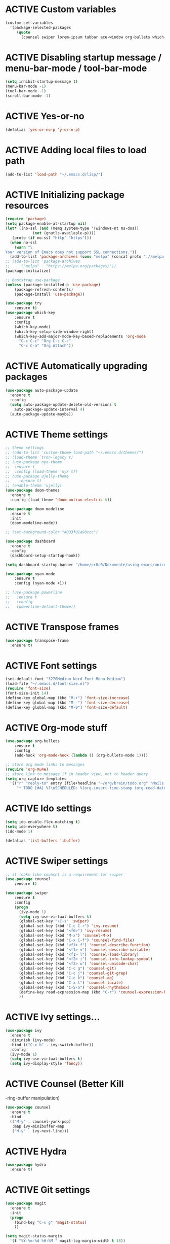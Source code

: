 # -*- mode: org; coding: utf-8; -*-
#+STARTUP: overview
#+TODO: ACTIVE | DISABLED
* ACTIVE Custom variables
#+BEGIN_SRC emacs-lisp
(custom-set-variables
  '(package-selected-packages
     (quote
       (counsel swiper lorem-ipsum tabbar ace-window org-bullets which-key try use-package))))
#+END_SRC
* ACTIVE Disabling startup message / menu-bar-mode / tool-bar-mode
#+begin_src emacs-lisp
(setq inhibit-startup-message t)
(menu-bar-mode -1)
(tool-bar-mode -1)
(scroll-bar-mode -1)
#+end_src
* ACTIVE Yes-or-no
#+begin_src emacs-lisp
  (defalias 'yes-or-no-p 'y-or-n-p)
#+end_src
* ACTIVE Adding local files to load path
#+BEGIN_SRC emacs-lisp
(add-to-list 'load-path "~/.emacs.d/lisp/")
#+END_SRC
* ACTIVE Initializing package resources
#+begin_src emacs-lisp
  (require 'package)
  (setq package-enable-at-startup nil)
  (let* ((no-ssl (and (memq system-type '(windows-nt ms-dos))
		      (not (gnutls-availaple-p))))
	 (proto (if no-ssl "http" "https")))
    (when no-ssl
      (warn "\
  Your version of Emacs does not support SSL connections."))
    (add-to-list 'package-archives (cons "melpa" (concat proto "://melpa.org/packages/")) t))
  ;; (add-to-list 'package-archives
  ;;    '("melpa" . "https://melpa.org/packages/"))
  (package-initialize)

  ;; Bootstrap use-package
  (unless (package-installed-p 'use-package)
	  (package-refresh-contents)
	  (package-install 'use-package))

  (use-package try
	  :ensure t)
  (use-package which-key
	  :ensure t
	  :config
	  (which-key-mode)
	  (which-key-setup-side-window-right)
	  (which-key-add-major-mode-key-based-replacements 'org-mode
	    "C-c C-c" "Org C-c C-c"
	    "C-c C-a" "Org Attach"))
#+end_src
* ACTIVE Automatically upgrading packages
#+begin_src emacs-lisp
  (use-package auto-package-update
    :ensure t
    :config
    (setq auto-package-update-delete-old-versions t
	  auto-package-update-interval 4)
    (auto-package-update-maybe))
#+end_src
* ACTIVE Theme settings
#+begin_src emacs-lisp
  ;; theme settings
  ;; (add-to-list 'custom-theme-load-path "~/.emacs.d/themes/")
  ;; (load-theme `tron-legacy t)
  ;; (use-package nyx-theme
  ;;  :ensure t
  ;;  :config (load-theme 'nyx t))
  ;; (use-package ujelly-theme
  ;;    :ensure t)
  ;; (enable-theme 'ujelly)
  (use-package doom-themes
    :ensure t
    :config (load-theme 'doom-outrun-electric t))

  (use-package doom-modeline
    :ensure t
    :init
    (doom-modeline-mode))

  ;; (set-background-color "#033f01a90ccc")

  (use-package dashboard
    :ensure t
    :config
    (dashboard-setup-startup-hook))

  (setq dashboard-startup-banner "/home/cr0c0/Dokumente/using-emacs/unicorn-resized.png")

  (use-package nyan-mode
      :ensure t
      :config (nyan-mode +1))

  ;; (use-package powerline
  ;;   :ensure t
  ;;   :config
  ;;   (powerline-default-theme))
#+end_src
* ACTIVE Transpose frames
#+begin_src emacs-lisp
  (use-package transpose-frame
    :ensure t)
#+end_src
* ACTIVE Font settings
#+begin_src emacs-lisp
(set-default-font "3270Medium Nerd Font Mono Medium")
(load-file "~/.emacs.d/font-size.el")
(require 'font-size)
(font-size-init 14)
(define-key global-map (kbd "M-+") 'font-size-increase)
(define-key global-map (kbd "M--") 'font-size-decrease)
(define-key global-map (kbd "M-0") 'font-size-default)
#+end_src
* ACTIVE Org-mode stuff
  :PROPERTIES:
  :ORDERED:  t
  :END:
#+begin_src emacs-lisp
  (use-package org-bullets
	  :ensure t
	  :config 
	  (add-hook 'org-mode-hook (lambda () (org-bullets-mode 1))))

  ;; store org mode links to messages
  (require 'org-mu4e)
  ;; store link to message if in header view, not to header query
  (setq org-capture-templates
	'(("r" "reply-to" entry (file+headline "~/org/brain/todo.org" "Mails to reply to")
	   "* TODO [#A] %?\nSCHEDULED: %(org-insert-time-stamp (org-read-date nil t \"+0d\"))\n%a\n")))
#+end_src
* ACTIVE Ido settings
#+begin_src emacs-lisp
(setq ido-enable-flex-matching t)
(setq ido-everywhere t)
(ido-mode 1)

(defalias 'list-buffers 'ibuffer)
#+end_src
* ACTIVE Swiper settings
#+begin_src emacs-lisp
;; it looks like counsel is a requiremwnt for swiper
(use-package counsel
    :ensure t)

(use-package swiper
    :ensure t
    :config
    (progn
      (ivy-mode 1)
      (setq ivy-use-virtual-buffers t)
      (global-set-key "\C-s" 'swiper)
      (global-set-key (kbd "C-c C-r") 'ivy-resume)
      (global-set-key (kbd "<f6>") 'ivy-resume)
      (global-set-key (kbd "M-x") 'counsel-M-x)
      (global-set-key (kbd "C-x C-f") 'counsel-find-file)
      (global-set-key (kbd "<f1> f") 'counsel-describe-function)
      (global-set-key (kbd "<f1> v") 'counsel-describe-variable)
      (global-set-key (kbd "<f1> l") 'counsel-load-library)
      (global-set-key (kbd "<f2> i") 'counsel-info-lookup-symbol)
      (global-set-key (kbd "<f2> u") 'counsel-unicode-char)
      (global-set-key (kbd "C-c g") 'counsel-git)
      (global-set-key (kbd "C-c j") 'counsel-git-grep)
      (global-set-key (kbd "C-c k") 'counsel-ag)
      (global-set-key (kbd "C-x l") 'counsel-locate)
      (global-set-key (kbd "C-S-o") 'counsel-rhythmbox)
      (define-key read-expression-map (kbd "C-r") 'counsel-expression-history)
      ))
#+end_src
* ACTIVE Ivy settings...
#+begin_src emacs-lisp
(use-package ivy
  :ensure t
  :diminish (ivy-mode)
  :bind (("C-x b" . ivy-switch-buffer))
  :config
  (ivy-mode 1)
  (setq ivy-use-virtual-buffers t)
  (setq ivy-display-style 'fancy))
#+end_src
* ACTIVE Counsel (Better Kill
-ring-buffer manipulation)
#+begin_src emacs-lisp
  (use-package counsel
    :ensure t
    :bind
    (("M-y" . counsel-yank-pop)
     :map ivy-minibuffer-map
     ("M-y" . ivy-next-line)))
#+end_src
* ACTIVE Hydra
#+begin_src emacs-lisp
  (use-package hydra
    :ensure t)
#+end_src
* ACTIVE Git settings
#+begin_src emacs-lisp
  (use-package magit
    :ensure t
    :init
    (progn
      (bind-key "C-x g" 'magit-status)
      ))

  (setq magit-status-margin
    '(t "%Y-%m-%d %H:%M " magit-log-margin-width t 18))

  (use-package git-gutter
    :ensure t
    :init
    (global-git-gutter-mode +1))

  (global-set-key (kbd "M-g M-g") 'hydra-git-gutter/body)

  (use-package git-timemachine
    :ensure t)

  (defhydra hydra-git-gutter (:body-pre (git-gutter-mode 1)
					:hint nil)
    "
  Git gutter:
  _j_: next hunk        _s_tage hunk     _q_uit
  _k_: previous hunk    _r_evert hunk    _Q_uit and deactivate git-gutter
  ^ ^                   _p_opup hunk
  _h_: first hunk
  _l_: last hunk        set start _R_evision
    "
    ("j" git-gutter:next-hunk)
    ("k" git-gutter:previous-hunk)
    ("h" (progn (goto-char (point-min))
		(git-gutter:next-hunk 1)))
    ("l" (progn (goto-char (point-min))
		(git-gutter:previous-hunk 1)))
    ("s" git-gutter:stage-hunk)
    ("r" git-gutter:revert-hunk)
    ("p" git-gutter:popup-hunk)
    ("R" git-gutter:set-start-revision)
    ("q" nil :color blue)
    ("Q" (progn (git-gutter-mode -1)
		;; git-gutter-fringe doesn't seem to
		;; clear the markup right away
		(sit-for 0.1)
		(git-gutter:clear))
	 :color blue))

  ;; (use-package git-gutter
  ;;         :ensure t
  ;;         :config
  ;;         (global-git-gutter-mode +1))
 
#+end_src
* ACTIVE Avy settings
#+begin_src emacs-lisp
(use-package avy
  :ensure t
  :config 
  (avy-setup-default)
  :bind ("M-s" . avy-goto-char))
#+end_src
* ACTIVE Autocomplete settings
#+begin_src emacs-lisp
(use-package auto-complete
  :ensure t
  :init
  (progn
    (ac-config-default)
    (global-auto-complete-mode t)
    ))
;; elisp autocompletion
(add-hook 'emacs-lisp-mode-hook 'ielm-auto-complete)
#+end_src
* ACTIVE Use F5 to reload file into current buffer
#+BEGIN_SRC emacs-lisp
(global-set-key (kbd "<f5>") 'revert-buffer)
#+END_SRC
* ACTIVE Reveal.js settings
#+BEGIN_SRC emacs-lisp
(use-package ox-reveal
  :ensure ox-reveal)

(setq org-reveal-root "http://cdn.jsdelivr.net/reveal.js/3.0.0/")
(setq org-reveal-mathjax t)

(use-package htmlize
  :ensure t)
#+END_SRC
* ACTIVE Flycheck
  #+BEGIN_SRC 
  (use-package flycheck 
    :ensure t
    :init
    (global-flycheck-mode t))
  (custom-set-variables
    '(flycheck-python-flake8-executable "python3")
    '(flycheck-python-pycompile-executable "python3")
    '(flycheck-python-pylint-executable "python3")
  #+END_SRC
* ACTIVE Python

  #+BEGIN_SRC emacs-lisp

    ;; Be sure to meet the following requirements:
    ;; mkdir -p ~/.emacs.d/.python-environments
    ;; virtualenv -p /usr/local/bin/python3 ~/.emacs.d/.python-environments/jedi
    ;; # or whatever your python3 path is
    ;; # If you feel like installing the server with 'M-x jedi:install-server', also do the following
    ;;
    ;; ~/.emacs.d/.python-environments/jedi/bin/pip install --upgrade ~/.emacs.d/elpa/jedi-20150109.2230/  # you might need to change the version number

    (add-hook 'python-mode-hook 'jedi:setup)
    (setq jedi:complete-on-dot t)
    (setq jedi:environment-root "jedi")
      (setq py-python-command "/usr/bin/python3")
      (use-package jedi
	:ensure t
	:init
	(add-hook 'python-mode-hook 'jedi:setup)
	(add-hook 'python-mode-hook 'jedi:ac-setup))

    ;; Would need these settings for getting elpy to work
    (setq python-shell-interpreter "ipython"
	  python-shell-interpreter-args "-i"
	  elpy-rpc-python-command "python3")

    (use-package elpy
      :ensure t
      :init
      (elpy-enable)
      :config
      (setq elpy-modules (delq 'highlight-indentation-mode elpy-modules))
      )


    ;; Disable elpy's highlight-indentation-mode and use another one -> highlight-indentation-guides
    ;; https://github.com/DarthFennec/highlight-indent-guides
    (add-hook 'python-mode-hook
	      (setq highlight-indentation-mode -1))

    (use-package highlight-indent-guides
      :ensure t
      :init
      (add-hook 'prog-mode-hook 'highlight-indent-guides-mode))

    (setq highlight-indent-guides-method 'character)
    (setq highlight-indent-guides-character ?\|)

    (setq highlight-indent-guides-auto-enabled nil)

    (set-face-background 'highlight-indent-guides-odd-face "darkgray")
    (set-face-background 'highlight-indent-guides-even-face "dimgray")
    (set-face-foreground 'highlight-indent-guides-character-face "dimgray")

    (use-package yasnippet
      :ensure t
      :init
      (yas-global-mode 1))

    (defun my-merge-imenu ()
      (interactive)
      (let ((mode-imenu (imenu-default-create-index-function))
	    (custom-imenu (imenu--generic-function imenu-generic-expression)))
	    (append mode-imenu custom-imenu)))

    (setq imenu-create-index-function 'my-merge-imenu)
    (define-key python-mode-map (kbd "M-.") 'jedi:goto-definition)
    (define-key python-mode-map (kbd "M-,") 'jedi:goto-definition-pop-marker)
    (define-key python-mode-map (kbd "M-/") 'jedi:show-doc)
    (define-key python-mode-map (kbd "M-?") 'jedi:show-related-names)

  #+END_SRC
* ACTIVE Ruby
#+begin_src emacs-lisp
  (setenv "PATH"
	  (concat
	   "/home/cr0c0/.gem/ruby/2.6.0/bin" ":"
	   (getenv "PATH")))

  (use-package ruby-electric
    :ensure t
    :config
    (progn
      (add-hook 'ruby-mode-hook 'ruby-electric-mode)))

  (use-package seeing-is-believing
    :ensure t)

  (setq seeing-is-believing-prefix "C-.")
  (add-hook 'ruby-mode-hook 'seeing-is-believing)
  (require 'seeing-is-believing)

  (use-package inf-ruby
    :ensure t)

  (autoload 'inf-ruby-minor-mode "if-ruby" "Run an inferior Ruby process" t)
  (add-hook 'ruby-mode-hook 'inf-ruby-minor-mode)
#+end_src
* ACTIVE Yasnippet
#+begin_src emacs-lisp
  (use-package yasnippet
    :ensure t)

  (setq yas-snippet-dirs
	'("/home/cr0c0/dev/yasnippet-snippets"
	))
   (yas-global-mode 1)

#+end_src
* ACTIVE Linum mode
#+BEGIN_SRC emacs-lisp
(use-package linum
  :ensure t
  :init
  (progn
    (load-file "/home/cr0c0/.emacs.d/lisp/linum-highlight-current-line-number.el")
    (setq linum-format 'linum-highlight-current-line-number)
    ;;(set-face-background 'line-number "#033f01a90ccc")
    ))
#+END_SRC
* ACTIVE Undo Tree
  #+begin_src emacs-lisp
    (use-package undo-tree
      :ensure t
      :init
      (global-undo-tree-mode t))
  #+end_src
* ACTIVE Org brain settings
#+begin_src emacs-lisp
  (use-package org-brain
    :ensure t
    :init
    (setq org-brain-path "~/org/brain"))

  (use-package ascii-art-to-unicode
    :ensure t)

  ;; ascii-art-to-unicode settings
  (defface aa2u-face '((t . nil))
    "Face for aa2u box drawing characters")
  (advice-add #'aa2u-1c :filter-return
	      (lambda (str) (propertize str 'face 'aa2u-face)))

  (defun aa2u-org-brain-buffer ()
    (let ((inhibit-read-only t))
      (make-local-variable 'face-remapping-alist)
      (add-to-list 'face-remapping-alist
		   '(aa2u-face . org-brain-wires))
      (ignore-errors (aa2u (point-min) (point-max)))))
  (with-eval-after-load 'org-brain
    (add-hook 'org-brain-after-visualize-hook #'aa2u-org-brain-buffer))

  ;; setting up helm for using helm-org-rifle later on
  (use-package helm
    :ensure t)

  (use-package helm-org-rifle
    :ensure t)

  (defun helm-org-rifle-brain ()
    "Rifle files in `org-brain-path'."
    (interactive)
    (let ((helm-org-rifle-close-unopened-file-buffers nil))
      (helm-org-rifle-directories (list org-brain-path))))

  (defun helm-org-rifle-open-in-brain (candidate)
    (-let (((buffer . pos) candidate))
      (with-current-buffer buffer
	(goto-char pos)
	(org-brain-visualize-entry-at-pt))))

  (add-to-list 'helm-org-rifle-actions
	       (cons "Show entry in org-brain" 'helm-org-rifle-open-in-brain)
	       t)
#+end_src

* ACTIVE Org agenda settings
#+begin_src emacs-lisp
  (setq org-agenda-files (list "~/org/brain/todo.org"))
#+end_src
* ACTIVE Load cheatsheets
#+begin_src emacs-lisp
  (use-package cheatsheet
    :ensure t)
  (require 'cheatsheet)
  (load-file "~/.dotfiles/common/emacs/cheats.el")
#+end_src

#+RESULTS:
: t
* ACTIVE mu4e settings
#+begin_src emacs-lisp
  (add-to-list 'load-path "/usr/share/emacs/site-lisp/mu4e/")
  (require 'smtpmail)

  ;; smtp
  (setq message-send-mail-function 'smtpmail-send-it
	smtpmail-starttls-credentials
	'(("smtp.gmail.com" 587 nil nil))
	smtpmail-default-smtp-server "smtp.gmail.com"
	smtpmail-smtp-server "smtp.gmail.com"
	smtpmail-smtp-service 587
	smtpmail-debug-info t)

  (require 'mu4e)

  (setq mu4e-maildir (expand-file-name "~/mail/Felix1Koch"))

  ;; get mail
  (setq mu4e-get-mail-command "mbsync -c ~/.emacs.d/.mbsyncrc -V gmail"
	mu4e-update-interval 120
	mu4e-headers-auto-update t)

  ;; general emacs mail settings; used when composing e-mail
  ;; the non-mu4e-* stuff is inherited from emacs/message-mode
  (setq mu4e-reply-to-address "Felix1Koch@gmail.com"
      user-mail-address "Felix1Koch@gmail.com"
      user-full-name  "Felix Koch")

  (setq mu4e-change-filenames-when-moving t)

#+end_src
* ACTIVE Notmuch mail settings
#+begin_src emacs-lisp
  (use-package popwin
    :ensure t)

  (autoload 'notmuch "notmuch mail" t)

  ;; setup mail address and username
  (setq mail-user-agent 'message-user-agent)
  (setq user-mail-address "Felix1Koch@gmail.com"
	user-full-name "Felix1Koch")

  ;; smtp config
  (setq smtpmail-smtp-server "smtp.gmail.com"
	message-send-mail-function 'message-smtpmail-send-it)

  ;; report problems with smtp server
  (setq smtpmail-debug-info t)
  ;; add Cc and Bcc headers to message buffer
  (setq message-default-mail-headers "Cc: \nBcc: \n")

  ;; offlineimap execution

  (defun notmuch-exec-offlineimap ()
      "execute offlineimap"
      (interactive)
      (set-process-sentinel
       (start-process-shell-command "offlineimap"
				    "*offlineimap*"
				    "offlineimap -o")
       '(lambda (process event)
	  (notmuch-refresh-all-buffers)
	  (let ((w (get-buffer-window "*offlineimap*")))
	    (when w
	      (with-selected-window w (recenter (window-end)))))))
      (popwin:display-buffer "*offlineimap*"))

  (add-to-list 'popwin:special-display-config
	       '("*offlineimap*" :dedicated t :position bottom :stick t
		 :height 0.4 :noselect t))
#+end_src
* ACTIVE Neotree
#+begin_src emacs-lisp
    ;; necessary for changing neotree's style
  (use-package all-the-icons
    :ensure t)

  (use-package neotree
    :ensure t
    :config
    (progn
      (setq neo-theme (if (display-graphic-p) 'arrow))))
#+end_src
* ACTIVE Outline settings
#+begin_src emacs-lisp
  ;; This Emacs minor-mode creates an automatically updated buffer called *Ilist* that
  ;; is populated with the current buffer's imenu entries.
  ;; The *Ilist* buffer is typically shown as a sidebar (Emacs vertically splits the window).
  (use-package imenu-list
    :ensure t)
#+end_src

* ACTIVE Change Highlight Indent Guides' color scheme
 #+begin_src emacs-lisp
   (set-face-foreground 'highlight-indent-guides-character-face "white")
 #+end_src
* ACTIVE Shell configuration
#+begin_src emacs-lisp
  ;; (use-package better-shell
  ;;   :ensure t
  ;;   :bind (("C-'" . better-shell-shell)))
  ;; 	 ;;("C-;" . better-shell-remote-open)))

  (use-package exec-path-from-shell
    :ensure t
    :config
    (exec-path-from-shell-initialize))


      (use-package fish-completion
      :ensure t
      :config
      (global-fish-completion-mode))
    ;; (use-package eshell-prompt-extras 
    ;; :ensure t
    ;; :config
    ;; (setq epe-show-python-info nil)
    ;; )

    (use-package eshell-git-prompt
    :ensure t
    :config
    (eshell-git-prompt-use-theme 'git-radar)
    )

    (require 'cl-lib)
    (defun select-or-create (arg)
      "Commentary ARG."
      (if (string= arg "New eshell")
	  (eshell t)
	(switch-to-buffer arg)))
    (defun eshell-switcher (&optional arg)
      "Commentary ARG."
      (interactive)
      (let* (
	     (buffers (cl-remove-if-not (lambda (n) (eq (buffer-local-value 'major-mode n) 'eshell-mode)) (buffer-list)) )
	     (names (mapcar (lambda (n) (buffer-name n)) buffers))
	     (num-buffers (length buffers) )
	     (in-eshellp (eq major-mode 'eshell-mode)))
	(cond ((eq num-buffers 0) (eshell (or arg t)))
	      ((not in-eshellp) (switch-to-buffer (car buffers)))
	      (t (select-or-create (completing-read "Select Shell:" (cons "New eshell" names)))))))

#+end_src
* ACTIVE Set selective display (code folding shortcut)
  #+begin_src emacs-lisp
    (global-set-key (kbd "<f5>") 'set-selective-display-dlw)

    (defun set-selective-display-dlw (&optional level)
      "Fold text indented same of of more than the cursor.
    If level is set, set the indent level to LEVEL.
    if 'selective-display' is already set to LEVEL, clicking
    F5 again will unset 'selective-display' by setting it to 0."
      (interactive "P")
      (if (eq selective-display (1+ (current-column)))
	  (set-selective-display 0)
	(set-selective-display (or level (1+ (current-column))))))
  #+end_src
* ACTIVE Iedit settings
#+begin_src emacs-lisp
  ; mark and edit all copies of the marked region simultaniously. 
  (use-package iedit
  :ensure t)

  ; if you're windened, narrow to the region, if you're narrowed, widen
  ; bound to C-x n
  (defun narrow-or-widen-dwim (p)
  "If the buffer is narrowed, it widens. Otherwise, it narrows intelligently.
  Intelligently means: region, org-src-block, org-subtree, or defun,
  whichever applies first.
  Narrowing to org-src-block actually calls `org-edit-src-code'.

  With prefix P, don't widen, just narrow even if buffer is already
  narrowed."
  (interactive "P")
  (declare (interactive-only))
  (cond ((and (buffer-narrowed-p) (not p)) (widen))
  ((region-active-p)
  (narrow-to-region (region-beginning) (region-end)))
  ((derived-mode-p 'org-mode)
  ;; `org-edit-src-code' is not a real narrowing command.
  ;; Remove this first conditional if you don't want it.
  (cond ((ignore-errors (org-edit-src-code))
  (delete-other-windows))
  ((org-at-block-p)
  (org-narrow-to-block))
  (t (org-narrow-to-subtree))))
  (t (narrow-to-defun))))

  ;; (define-key endless/toggle-map "n" #'narrow-or-widen-dwim)
  ;; This line actually replaces Emacs' entire narrowing keymap, that's
  ;; how much I like this command. Only copy it if that's what you want.
  (define-key ctl-x-map "n" #'narrow-or-widen-dwim)
#+end_src
* ACTIVE r2pipe settings
#+begin_src emacs-lisp
  (defun load-if-exists (f)
    (if (file-readable-p f)
	(load-file f)))

  (load-if-exists "lisp/r2pipe.el")
#+end_src
* ACTIVE ROP chaining
#+begin_src emacs-lisp


  (defun counsel-rop (arg)
    "ROP gadget Search for a binary"
    (interactive "file name : ")
    (progn
      (setq buffer-name (concat (file-name-base arg ) "_gadgets"))
      (if (get-buffer buffer-name) ()
	(progn
      (shell-command (concat "ROPgadget " " --binary " arg) buffer-name)
      (with-current-buffer buffer-name 
	(bury-buffer))))
      (with-current-buffer buffer-name
	(setq cantidates (split-string (buffer-string) "\n" t))
	))
    (ivy-read " Gadget : " cantidates
	  :re-builder #'ivy--regex-fuzzy
	  :action #'insert
	  :caller 'counsel-rop
	  ))


  (ivy-set-actions
   'counsel-rop
   '(("a" (lambda (x) (insert (car (split-string x "\:")))) "Insert Address")
     ("r" (lambda (x) (insert (cdr (split-string x "\:")))) "Insert Gadget"))
   )

  (global-set-key (kbd "C-c r") 'counsel-rop)
#+end_src
* ACTIVE Org babel rasm2
#+begin_src emacs-lisp
  (require 'ob)

  (defconst org-babel-header-args:rasm2
    '((:arch . :any)
      (:bits  . :any)
      (:disasm . :any)
      )
    "Rasm2 specific header arguments.")


  (defun org-babel-execute:rasm2 (body params)
    "Execute a block code with Org Babel.
  BODY is the source inside the source block and PARAMS is an
  association list over the source block configurations.  This
  function is called by `org-babel-execute-src-block'."

    (let* ((arch (cdr (assq :arch params)))
	   (bits (cdr (assq :bits params))))
      (if  (assq :disasm params)
	  (shell-command-to-string
	   (concat "rasm2 -a  " arch " -b " (number-to-string bits) " -d \"" body "\"" ))
	(with-temp-buffer
	  (insert (shell-command-to-string
		   (concat "rasm2 -C -a " arch " -b " (number-to-string bits) " \"" body "\"" )))
	  (goto-char (point-min))
	  (while (re-search-forward "\"" nil t )
	    (replace-match ""))
	  (goto-char (point-min))
	  (while (re-search-forward "\n" nil t )
	    (replace-match ""))
	  (buffer-string)
	  )))
    )
#+end_src
* ACTIVE PDF tools
#+begin_src emacs-lisp
  (use-package pdf-tools
    :ensure t)
  (use-package org-pdfview
    :ensure t)

  (require 'pdf-tools)
  (require 'org-pdfview)

#+end_src
* ACTIVE x86 Lookup / nasm mode
#+begin_src emacs-lisp
  (use-package nasm-mode
    :ensure t
    :config
    (add-hook 'asm-mode-hook 'nasm-mode))
#+end_src
* ACTIVE C++ settings
#+begin_src emacs-lisp
  (use-package ggtags
    :ensure t
    :config
    (add-hook 'c-mode-common-hook
	      (lambda ()
		(when (derived-mode-p 'c-mode 'c++-mode)
		  (ggtags-mode 1))))
    )

  (setq imenu-create-index-function #'ggtags-build-imenu-index)

  (use-package irony
    :ensure t)

  (use-package company-irony
    :ensure t
    :config
    (eval-after-load 'company
      '(add-to-list 'company-backends 'company-irony)))

  (use-package company-irony-c-headers
    :ensure t
    :config
    (eval-after-load 'company
      '(add-to-list 'company-backends 'company-irony-c-headers)))

  (setq-local imenu-create-index-function #'ggtags-build-imenu-index)

  (require 'irony)
  (require 'company-irony)
  (require 'company-irony-c-headers)

  ;; (setq irony-server-install-prefix "~/local") ; I don't want to run irony out of ~/.emacs.d/irony

  (setq company-async-timeout 30) ; parsing C++ code can take a long time initially
  (add-hook 'c-mode-common-hook 'irony-mode)
  (add-hook 'ironymode-hook 'irony-eldoc) ; show documentation for completion candidates

  ;;
  ;; Replace the `completion-at-point' and `complete-symbol' bindings in
  ;; irony-mode's buffers by irony-mode's function. This *MAY* make irony
  ;; compete with and override autocomplete candidates (and cause that menu to
  ;; close) if this hook is called.
  ;;
  (defun my-irony-mode-hook ()
    (define-key irony-mode-map [remap completion-at-point]
	'irony-completion-at-point-async)
    (define-key irony-mode-map [remap complete-symbol]
	'irony-completion-at-point-async))

  (add-hook 'irony-mode-hook 'my-irony-mode-hook)
  (add-hook 'irony-mode-hook 'irony-cdb-autosetup-compile-options)

  ;;
  ;; Setup company-irony
  ;;
  (add-hook 'c-mode-common-hook 'company-mode)
  (eval-after-load 'company
      '(add-to-list
	    'company-backends '(company-irony-c-headers company-irony)))
  ;;
  ;; Adds CC special commands to `company-begin-commands' in order to
  ;; trigger completion at interesting places, such as after scope operator
  ;; std::
  (add-hook 'irony-mode-hook 'company-irony-setup-begin-commands)

  ;;
  ;; Setup flycheck for irony
  ;;
  ;; (add-hook 'c-mode-common-hook 'flycheck-mode)
  ;; (eval-after-load 'flycheck '(add-hook 'flycheck-mode-hook #'flycheck-irony-setup))
  (setq-default flycheck-disabled-checkers '(irony))

  ;; bind TAB to indent or complete
  (defun irony--check-expansion ()
    (save-excursion
      (if (looking-at "\\_>") t
	(backward-char 1)
	(if (looking-at "\\.") t
	  (backward-char 1)
	  (if (looking-at "->") t nil)))))

  (defun irony--indent-or-complete ()
    "Indent or Complete"
    (interactive)
    (cond ((and (not (use-region-p))
		(irony--check-expansion))
	   (message "complete")
	   (company-complete-common))
	  (t
	   (message "indent")
	   (call-interactively 'c-indent-line-or-region))))

  (defun irony-mode-keys ()
    "Modify keymaps used by `irony-mode'."
    (local-set-key (kbd "TAB") 'irony--indent-or-complete)
    (local-set-key (kbd "<backtab>") 'company-irony-c-headers)
    )
  (add-hook 'c-mode-common-hook 'irony-mode-keys)

#+end_src
* ACTIVE Solidity mode 
#+begin_src emacs-lisp
  (use-package solidity-mode
    :ensure t)

#+end_src
* ACTIVE Scheme mode
#+begin_src emacs-lisp
  (use-package geiser
    :ensure t
    :config
    (setq geiser-active-implementations '(mit)))

  (use-package paredit
    :ensure t
    )
#+end_src
* DISABLED Json / NodeJS editing
#+begin_src emacs-lisp
  ;; (use-package json-mode
  ;;   :ensure t)
  ;; 
  ;; (use-package nodejs-repl
  ;;   :ensure t
  ;;   :config
  ;;   (add-hook 'js-mode-hook
  ;; 	    (lambda ()
  ;; ;; ;; 	      (define-key js-mode-map (kbd "C-x C-e") 'nodejs-repl-send-last-expression)
  ;; 	      (define-key js-mode-map (kbd "C-c C-j") 'nodejs-repl-send-line)
  ;; 	      (define-key js-mode-map (kbd "C-c C-r") 'nodejs-repl-send-region)
  ;; 	      (define-key js-mode-map (kbd "C-c C-l") 'nodejs-repl-load-file)
  ;; 	      (define-key js-mode-map (kbd "C-c C-z") 'nodejs-repl-switch-to-repl)
  ;; 	      )))
#+end_src
* ACTIVE Erlang settings
#+begin_src emacs-lisp
  (use-package erlang
    :ensure t)

  (use-package popup
    :ensure t)

  (use-package company
    :ensure t)

  (use-package flycheck-tip
    :ensure t)

  (setq load-path (cons "/usr/lib/erlang/lib/tools-3.3/emacs"
			load-path))

  (require 'erlang-start)
  (setq erlang-root-dir "/usr/lib/erlang/")
  (setq exec-path (cons "/usr/lib/erlang/bin" exec-path))
  (setq erlang-man-root-dir "/usr/lib/erlang/man")

  ;; flycheck settings
  (require 'flycheck)
  (flycheck-define-checker erlang-otp
    "An Erlang syntax checker using the Erlang interpreter."
    :command ("erlc" "-o" temporary-directory "-Wall"
	      "-I" "../include" "-I" "../../include"
	      "-I" "../../../include" source)
    :error-patterns
    ((warning line-start (file-name) ":" line ": Warning:" (message) line-end)
     (error line-start (file-name) ":" line ": " (message) line-end))
    :modes  erlang-mode)

  (add-hook 'erlang-mode-hook
	    (lambda ()
	      (flycheck-select-checker 'erlang-otp)
	      (flycheck-mode)))

  ;; setting up distel
  (push "~/.emacs.d/distel/elisp/" load-path)
  (require 'distel)
  (distel-setup)

  ;; setting up company-distel
  (push "~/.emacs.d/company-distel/" load-path)
  (require 'company-distel)
  (add-to-list 'company-backends 'company-distel)

  ;; enable company just for erlang
  ;; (add-hook 'erlang-mode-hook 'global-company-mode)

  ;; flycheck-tip settings
  (require 'flycheck-tip)
#+end_src
* ACTIVE Erlang settings
#+begin_src emacs-lisp
  ;; install requirements
  (use-package popup
    :ensure t)
  (use-package company
    :ensure t)   
  (use-package flycheck
    :ensure t)     
  (use-package flycheck-tip
    :ensure t)

  (setq load-path (cons "/usr/lib/erlang/lib/tools-3.3/emacs" load-path))
  (require 'erlang-start)
  (setq erlang-root-dir "/usr/lib/erlang/")
  (setq exec-path (cons "/usr/lib/erlang/bin" exec-path))
  (setq erlang-man-root-dir "/usr/lib/erlang/man")

  (require 'flycheck)

  (flycheck-define-checker erlang-otp
			   "An Erlang syntax checker using the Erlang interpreter."
			   :command ("erlc" "-o" temporary-directory "-Wall"
				     "-I" "../include" "-I" "../../include"
				     "-I" "../../../include" source)
			   :modes erlang-mode
			   :error-patterns
			   ((warning line-start (file-name) ":" line ": Warning:" (message) line-end)
			    (error line-start (file-name) ":" line ": " (message) line-end)))

  (add-hook 'erlang-mode-hook
	    (lambda ()
	      (flycheck-select-checker 'erlang-otp)
	      (flycheck-mode)))

  (push "~/.emacs.d/distel/elisp/" load-path)

  (add-hook 'erlang-mode-hook
	    (lambda ()
	      (progn
		(require 'distel)
		(distel-setup))))

  ;; prevent annoying hang-on-compile
  (defvar inferior-erlang-prompt-timeout t)
  ;; default node name to emacs@localhost
  (setq inferior-erlang-machine-options '("-sname" "emacs"))
  ;; tell distel to default to that node
  (setq erl-nodename-cache
	(make-symbol
	 (concat
	  "emacs@"
	  ;; Mac OS X uses "name.local" instead of "name", this should work
	  ;; pretty much anywhere without having to muck with NetInfo
	  ;; ... but I only tested it on Mac OS X.
		  (car (split-string (shell-command-to-string "hostname"))))))

  (add-hook 'erlang-mode-hook 'global-company-mode)

#+end_src
* DISABLED Elm settings
#+begin_src emacs-lisp
  ;; (use-package elm-mode
  ;;   :ensure t)
  ;; (use-package flycheck
  ;;   :ensure t)
  ;; (use-package flycheck-elm
  ;;   :ensure t)
  ;; (use-package company
  ;;   :ensure t)
  ;; (use-package elm-oracle
  ;;   :ensure t)
#+end_src
* ACTIVE Haskell settings
#+begin_src emacs-lisp
  (add-to-list 'exec-path "/home/cr0c0/.local/bin")

  (use-package haskell-mode
    :ensure t)

  (use-package eglot
    :ensure t
    :config
    (add-to-list 'eglot-server-programs '(haskell-mode . ("ghcide" "--lsp"))))
#+end_src
* ACTIVE Helm Youtube
#+begin_src emacs-lisp
  (use-package helm
    :ensure t)

  (use-package request
    :ensure t)

  (require 'cl-lib)
  (require 'helm)
  (require 'request)
  (require 'json)

  (defgroup helm-youtube nil
    "Helm youtube settings."
    :group 'tools)

  (defcustom helm-youtube-key nil
    "Your google api key.";; INSERT YOUR KEY FROM GOOGLE ACCOUNT
    :group 'helm-youtube)

  ;;;###autoload
  (defun helm-youtube ()
    (interactive)
    (unless helm-youtube-key
      (error "You must set `helm-youtube-key' to use this command"))
    (request
      "https://www.googleapis.com/youtube/v3/search"
      :params `(("part" . "snippet")
		("q" . ,(read-string "Search YouTube: "))
		("type" . "video")
		("maxResults" . "20")
		("key" . ,helm-youtube-key))
      :parser 'json-read
      :success (cl-function
		(lambda (&key data &allow-other-keys)
		  (helm-youtube-wrapper data)))
      :status-code '((400 . (lambda (&rest _) (message "Got 400.")))
		     (418 . (lambda (&rest _) (message "Got 400."))))
      :complete (message "searching...")))

  (defun playerctl-playvideo (video-id)
    (shell-command (concat "playerctl --player=vlc open http://www.youtube.com/watch?v=" video-id)))

  (defun helm-youtube-playvideo (video-id)
    "Format the youtube URL via VIDEO-ID."
    ;; (browse-url
    ;;  (concat "http://www.youtube.com/watch?v=" video-id)))
    (playerctl-playvideo video-id))

  (defun helm-youtube-tree-assoc (key tree)
    "Build the tree-assoc from KEY TREE for youtube query."
    (when (consp tree)
      (cl-destructuring-bind (x . y)  tree
	(if (eql x key) tree
	  (or (helm-youtube-tree-assoc key x) (helm-youtube-tree-assoc key y))))))

  (defun helm-youtube-wrapper (*qqJson*)
    "Parse the json provided by *QQJSON* and provide search result targets."
    (let (*results* you-source)
      (setq *qqJson* (cdr (assoc 'items *qqJson*)))
      (cl-loop for x being the elements of *qqJson*
	       do (push (cons (cdr (helm-youtube-tree-assoc 'title x)) (cdr (helm-youtube-tree-assoc 'videoId x))) *results*))
      (let ((you-source
	     `((name . "Youtube Search Results")
	       (candidates . ,(mapcar 'car *results*))
	       (action . (lambda (candidate)
			   ;; (message-box "%s" (candidate))
			   (helm-youtube-playvideo (cdr (assoc candidate *results*)))
			   )))))
	(helm :sources '(you-source)))))
#+end_src
